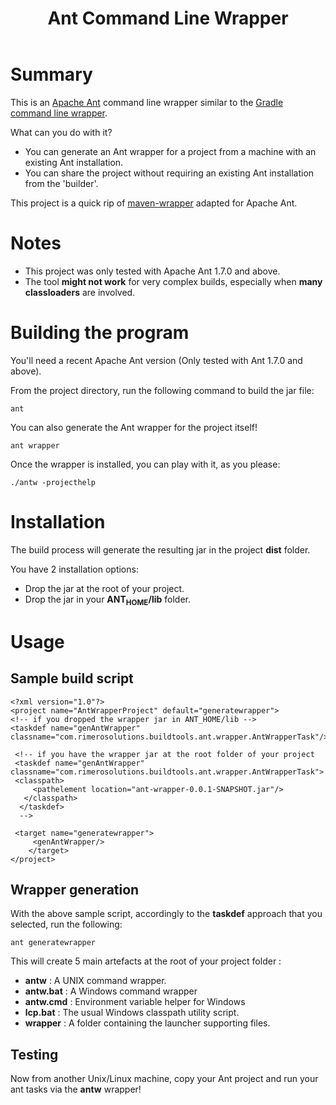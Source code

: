 #+TITLE: Ant Command Line Wrapper

* Summary

This is an [[http://ant.apache.org][Apache Ant]] command line wrapper similar to the [[http://www.gradle.org/docs/current/userguide/gradle_wrapper.html][Gradle command line wrapper]].

What can you do with it?
- You can generate an Ant wrapper for a project from a machine with an existing Ant installation.
- You can share the project without requiring an existing Ant installation from the 'builder'.

This project is a quick rip of [[https://github.com/bdemers/maven-wrapper][maven-wrapper]] adapted for Apache Ant.

* Notes
- This project was only tested with Apache Ant 1.7.0 and above.
- The tool *might not work* for very complex builds, especially when *many classloaders* are involved.

* Building the program
You'll need a recent Apache Ant version (Only tested with Ant 1.7.0 and above).

From the project directory, run the following command to build the jar file:

 : ant

You can also generate the Ant wrapper for the project itself!

 : ant wrapper

Once the wrapper is installed, you can play with it, as you please:
 : ./antw -projecthelp

* Installation

The build process will generate the resulting jar in the project *dist* folder.

You have 2 installation options:
- Drop the jar at the root of your project.
- Drop the jar in your *ANT_HOME/lib* folder.

* Usage
** Sample build script
 : <?xml version="1.0"?>
 : <project name="AntWrapperProject" default="generatewrapper">
 : <!-- if you dropped the wrapper jar in ANT_HOME/lib -->
 : <taskdef name="genAntWrapper" classname="com.rimerosolutions.buildtools.ant.wrapper.AntWrapperTask"/>
 : 	
 : 	<!-- if you have the wrapper jar at the root folder of your project 
 : 	<taskdef name="genAntWrapper" classname="com.rimerosolutions.buildtools.ant.wrapper.AntWrapperTask">
 : 	<classpath>
 : 	    <pathelement location="ant-wrapper-0.0.1-SNAPSHOT.jar"/>
 : 	  </classpath>
 :   </taskdef>
 :   --> 
 : 
 : 	<target name="generatewrapper">
 :      <genAntWrapper/>
 :     </target>
 : </project>

** Wrapper generation

With the above sample script, accordingly to the *taskdef* approach that you selected, run the following:
 : ant generatewrapper

This will create 5 main artefacts at the root of your project folder :
- *antw* : A UNIX command wrapper.
- *antw.bat* : A Windows command wrapper
- *antw.cmd* : Environment variable helper for Windows
- *lcp.bat* : The usual Windows classpath utility script.
- *wrapper* : A folder containing the launcher supporting files.

** Testing
Now from another Unix/Linux machine, copy your Ant project and run your ant tasks via the *antw* wrapper!
